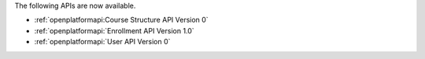 
The following APIs are now available.

* :ref:`openplatformapi:Course Structure API Version 0`

* :ref:`openplatformapi:`Enrollment API Version 1.0`

* :ref:`openplatformapi:`User API Version 0`
